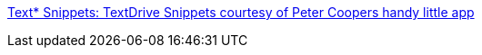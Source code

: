 :jbake-type: post
:jbake-status: published
:jbake-title: Text* Snippets: TextDrive Snippets courtesy of Peter Coopers handy little app
:jbake-tags: web,folksonomie,freeware,collaborative,programming,productivité,_mois_mai,_année_2006
:jbake-date: 2006-05-02
:jbake-depth: ../
:jbake-uri: shaarli/1146562125000.adoc
:jbake-source: https://nicolas-delsaux.hd.free.fr/Shaarli?searchterm=http%3A%2F%2Ftextsnippets.com%2F&searchtags=web+folksonomie+freeware+collaborative+programming+productivit%C3%A9+_mois_mai+_ann%C3%A9e_2006
:jbake-style: shaarli

http://textsnippets.com/[Text* Snippets: TextDrive Snippets courtesy of Peter Coopers handy little app]


